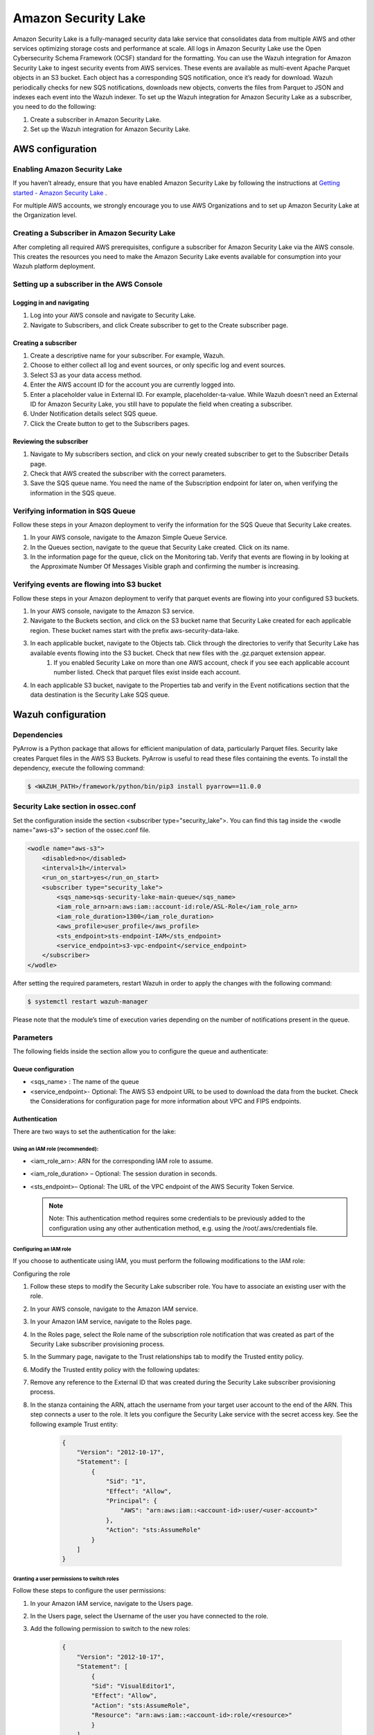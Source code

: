 .. Copyright (C) 2015, Wazuh, Inc.

.. meta::
  :description: Learn how to configure Amazon Security Lake.

.. _amazon_security_lake:

Amazon Security Lake
=========================

.. versionadded:: 4.5.0


Amazon Security Lake is a fully-managed security data lake service that consolidates data from multiple AWS and other services optimizing storage costs and performance at scale.
All logs in Amazon Security Lake use the Open Cybersecurity Schema Framework (OCSF) standard for the formatting. You can use the Wazuh integration for Amazon Security Lake to ingest security events from AWS services.
These events are available as multi-event Apache Parquet objects in an S3 bucket. Each object has a corresponding SQS notification, once it’s ready for download.
Wazuh periodically checks for new SQS notifications, downloads new objects, converts the files from Parquet to JSON and indexes each event into the Wazuh indexer.
To set up the Wazuh integration for Amazon Security Lake as a subscriber, you need to do the following:

#. Create a subscriber in Amazon Security Lake.
#. Set up the Wazuh integration for Amazon Security Lake.

AWS configuration
-----------------

Enabling Amazon Security Lake
^^^^^^^^^^^^^^^^^^^^^^^^^^^^^

If you haven’t already, ensure that you have enabled Amazon Security Lake by following the instructions at `Getting started - Amazon Security Lake <https://docs.aws.amazon.com/security-lake/latest/userguide/getting-started.html#enable-service>`_ .

For multiple AWS accounts, we strongly encourage you to use AWS Organizations and to set up Amazon Security Lake at the Organization level.


Creating a Subscriber in Amazon Security Lake
^^^^^^^^^^^^^^^^^^^^^^^^^^^^^^^^^^^^^^^^^^^^^

After completing all required AWS prerequisites, configure a subscriber for Amazon Security Lake via the AWS console. This creates the resources you need to make the Amazon Security Lake events available for consumption into your Wazuh platform deployment.

Setting up a subscriber in the AWS Console
^^^^^^^^^^^^^^^^^^^^^^^^^^^^^^^^^^^^^^^^^^^^^

Logging in and navigating
~~~~~~~~~~~~~~~~~~~~~~~~~

#. Log into your AWS console and navigate to Security Lake.
#. Navigate to Subscribers, and click Create subscriber to get to the Create subscriber page.


Creating a subscriber
~~~~~~~~~~~~~~~~~~~~~

#. Create a descriptive name for your subscriber. For example, Wazuh.
#. Choose to either collect all log and event sources, or only specific log and event sources.
#. Select S3 as your data access method.
#. Enter the AWS account ID for the account you are currently logged into.
#. Enter a placeholder value in External ID. For example, placeholder-ta-value. While Wazuh doesn’t need an External ID for Amazon Security Lake, you still have to populate the field when creating a subscriber.
#. Under Notification details select SQS queue.
#. Click the Create button to get to the Subscribers pages.

Reviewing the subscriber
~~~~~~~~~~~~~~~~~~~~~~~~

#. Navigate to My subscribers section, and click on your newly created subscriber to get to the Subscriber Details page.
#. Check that AWS created the subscriber with the correct parameters.
#. Save the SQS queue name. You need the name of the Subscription endpoint for later on, when verifying the information in the SQS queue.

Verifying information in SQS Queue
^^^^^^^^^^^^^^^^^^^^^^^^^^^^^^^^^^

Follow these steps in your Amazon deployment to verify the information for the SQS Queue that Security Lake creates.

#. In your AWS console, navigate to the Amazon Simple Queue Service.
#. In the Queues section, navigate to the queue that Security Lake created. Click on its name.
#. In the information page for the queue, click on the Monitoring tab. Verify that events are flowing in by looking at the Approximate Number Of Messages Visible graph and confirming the number is increasing.

Verifying events are flowing into S3 bucket
^^^^^^^^^^^^^^^^^^^^^^^^^^^^^^^^^^^^^^^^^^^

Follow these steps in your Amazon deployment to verify that parquet events are flowing into your configured S3 buckets.

#. In your AWS console, navigate to the Amazon S3 service.
#. Navigate to the Buckets section, and click on the S3 bucket name that Security Lake created for each applicable region. These bucket names start with the prefix aws-security-data-lake.
#. In each applicable bucket, navigate to the Objects tab. Click through the directories to verify that Security Lake has available events flowing into the S3 bucket. Check that new files with the .gz.parquet extension appear.
    #. If you enabled Security Lake on more than one AWS account, check if you see each applicable account number listed. Check that parquet files exist inside each account.
#. In each applicable S3 bucket, navigate to the Properties tab and verify in the Event notifications section that the data destination is the Security Lake SQS queue.


Wazuh configuration
-------------------

Dependencies
^^^^^^^^^^^^

PyArrow is a Python package that allows for efficient manipulation of data, particularly Parquet files. Security lake creates Parquet files in the AWS S3 Buckets. PyArrow is useful to read these files containing the events.
To install the dependency, execute the following command:

.. code-block:: console

  $ <WAZUH_PATH>/framework/python/bin/pip3 install pyarrow==11.0.0


Security Lake section in ossec.conf 
^^^^^^^^^^^^^^^^^^^^^^^^^^^^^^^^^^^

Set the configuration inside the section <subscriber type="security_lake">. You can find this tag inside the <wodle name="aws-s3"> section of the ossec.conf file.

.. code-block:: xml

        <wodle name="aws-s3">
            <disabled>no</disabled>
            <interval>1h</interval>
            <run_on_start>yes</run_on_start>
            <subscriber type="security_lake">
                <sqs_name>sqs-security-lake-main-queue</sqs_name>
                <iam_role_arn>arn:aws:iam::account-id:role/ASL-Role</iam_role_arn>
                <iam_role_duration>1300</iam_role_duration>
                <aws_profile>user_profile</aws_profile>
                <sts_endpoint>sts-endpoint-IAM</sts_endpoint>
                <service_endpoint>s3-vpc-endpoint</service_endpoint>     
            </subscriber>
        </wodle>


After setting the required parameters, restart Wazuh in order to apply the changes with the following command:

.. code-block:: console

    $ systemctl restart wazuh-manager

Please note that the module’s time of execution varies depending on the number of notifications present in the queue.


Parameters
^^^^^^^^^^

The following fields inside the section allow you to configure the queue and authenticate:

Queue configuration
~~~~~~~~~~~~~~~~~~~

*   <sqs_name> : The name of the queue
*   <service_endpoint>- Optional: The AWS S3 endpoint URL to be used to download the data from the bucket. Check the Considerations for configuration page for more information about VPC and FIPS endpoints.

Authentication
~~~~~~~~~~~~~~

There are two ways to set the authentication for the lake:

Using an IAM role (recommended):
""""""""""""""""""""""""""""""""

*   <iam_role_arn>: ARN for the corresponding IAM role to assume.
*   <iam_role_duration> – Optional: The session duration in seconds.
*   <sts_endpoint>– Optional: The URL of the VPC endpoint of the AWS Security Token Service.

    .. note::
        Note: This authentication method requires some credentials to be previously added to the configuration using any other authentication method, e.g. using the /root/.aws/credentials file.

Configuring an IAM role
"""""""""""""""""""""""

If you choose to authenticate using IAM, you must perform the following modifications to the IAM role:

Configuring the role

#. Follow these steps to modify the Security Lake subscriber role. You have to associate an existing user with the role.
#. In your AWS console, navigate to the Amazon IAM service.
#. In your Amazon IAM service, navigate to the Roles page.
#. In the Roles page, select the Role name of the subscription role notification that was created as part of the Security Lake subscriber provisioning process.
#. In the Summary page, navigate to the Trust relationships tab to modify the Trusted entity policy.
#. Modify the Trusted entity policy with the following updates:
#. Remove any reference to the External ID that was created during the Security Lake subscriber provisioning process.
#. In the stanza containing the ARN, attach the username from your target user account to the end of the ARN. This step connects a user to the role. It lets you configure the Security Lake service with the secret access key. See the following example Trust entity:

    .. code-block:: JSON

        {
            "Version": "2012-10-17",
            "Statement": [
                {
                    "Sid": "1",
                    "Effect": "Allow",
                    "Principal": {
                        "AWS": "arn:aws:iam::<account-id>:user/<user-account>"
                    },
                    "Action": "sts:AssumeRole"
                }
            ]
        }


Granting a user permissions to switch roles
"""""""""""""""""""""""""""""""""""""""""""

Follow these steps to configure the user permissions:

#. In your Amazon IAM service, navigate to the Users page.
#. In the Users page, select the Username of the user you have connected to the role.
#. Add the following permission to switch to the new roles:

    .. code-block:: JSON

        {
            "Version": "2012-10-17",
            "Statement": [
                {
                "Sid": "VisualEditor1",
                "Effect": "Allow",
                "Action": "sts:AssumeRole",
                "Resource": "arn:aws:iam::<account-id>:role/<resource>"
                }
            ]
        }

Using a profile (optional)
""""""""""""""""""""""""""

*   <aws_profile>: The name of credential profile to use

More information about the different authentication methods can be found: `Configuring AWS credentials - Prerequisites · Wazuh documentation <https://documentation.wazuh.com/current/amazon/services/prerequisites/credentials.html>`_ .



